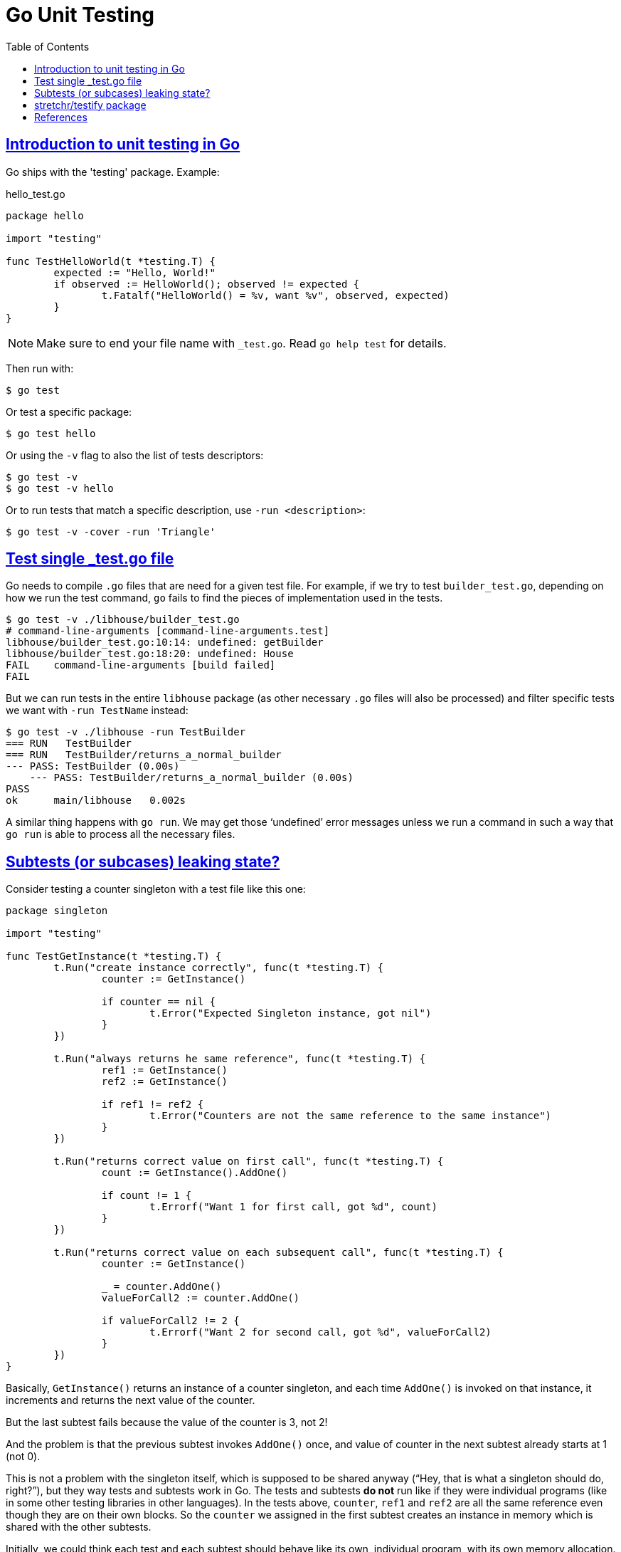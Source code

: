 = Go Unit Testing
:page-subtitle: Go
:page-tags: go unit-tests
:favicon: https://fernandobasso.dev/cmdline.png
:icons: font
:sectlinks:
:sectnums!:
:toclevels: 6
:source-highlighter: highlight.js
:experimental:
:stem: latexmath
:toc: left
:imagesdir: __assets
ifdef::env-github[]
:tip-caption: :bulb:
:note-caption: :information_source:
:important-caption: :heavy_exclamation_mark:
:caution-caption: :fire:
:warning-caption: :warning:
endif::[]


== Introduction to unit testing in Go

Go ships with the 'testing' package.
Example:

.hello_test.go
[source,go]
----
package hello

import "testing"

func TestHelloWorld(t *testing.T) {
	expected := "Hello, World!"
	if observed := HelloWorld(); observed != expected {
		t.Fatalf("HelloWorld() = %v, want %v", observed, expected)
	}
}
----

[NOTE]
====
Make sure to end your file name with `_test.go`.
Read `go help test` for details.
====

Then run with:

[source,shell-session]
----
$ go test
----

Or test a specific package:

[source,shell-session]
----
$ go test hello
----

Or using the `-v` flag to also the list of tests descriptors:

[source,shell-session]
----
$ go test -v
$ go test -v hello
----

Or to run tests that match a specific description, use `-run <description>`:

[source,shell-session]
----
$ go test -v -cover -run 'Triangle'
----

== Test single _test.go file

Go needs to compile `.go` files that are need for a given test file.
For example, if we try to test `builder_test.go`, depending on how we run the test command, `go` fails to find the pieces of implementation used in the tests.

[source,shell-session]
----
$ go test -v ./libhouse/builder_test.go
# command-line-arguments [command-line-arguments.test]
libhouse/builder_test.go:10:14: undefined: getBuilder
libhouse/builder_test.go:18:20: undefined: House
FAIL	command-line-arguments [build failed]
FAIL
----

But we can run tests in the entire `libhouse` package (as other necessary `.go` files will also be processed) and filter specific tests we want with `-run TestName` instead:

[source,shell-session]
----
$ go test -v ./libhouse -run TestBuilder
=== RUN   TestBuilder
=== RUN   TestBuilder/returns_a_normal_builder
--- PASS: TestBuilder (0.00s)
    --- PASS: TestBuilder/returns_a_normal_builder (0.00s)
PASS
ok  	main/libhouse	0.002s
----

A similar thing happens with `go run`.
We may get those ‘undefined’ error messages unless we run a command in such a way that `go run` is able to process all the necessary files.

== Subtests (or subcases) leaking state?

Consider testing a counter singleton with a test file like this one:

[source,go]
----
package singleton

import "testing"

func TestGetInstance(t *testing.T) {
	t.Run("create instance correctly", func(t *testing.T) {
		counter := GetInstance()

		if counter == nil {
			t.Error("Expected Singleton instance, got nil")
		}
	})

	t.Run("always returns he same reference", func(t *testing.T) {
		ref1 := GetInstance()
		ref2 := GetInstance()

		if ref1 != ref2 {
			t.Error("Counters are not the same reference to the same instance")
		}
	})

	t.Run("returns correct value on first call", func(t *testing.T) {
		count := GetInstance().AddOne()

		if count != 1 {
			t.Errorf("Want 1 for first call, got %d", count)
		}
	})

	t.Run("returns correct value on each subsequent call", func(t *testing.T) {
		counter := GetInstance()

		_ = counter.AddOne()
		valueForCall2 := counter.AddOne()

		if valueForCall2 != 2 {
			t.Errorf("Want 2 for second call, got %d", valueForCall2)
		}
	})
}
----

Basically, `GetInstance()` returns an instance of a counter singleton, and each time `AddOne()` is invoked on that instance, it increments and returns the next value of the counter.

But the last subtest fails because the value of the counter is 3, not 2!

And the problem is that the previous subtest invokes `AddOne()` once, and value of counter in the next subtest already starts at 1 (not 0).

This is not a problem with the singleton itself, which is supposed to be shared anyway (“Hey, that is what a singleton should do, right?”), but they way tests and subtests work in Go.
The tests and subtests *do not* run like if they were individual programs (like in some other testing libraries in other languages).
In the tests above, `counter`, `ref1` and `ref2` are all the same reference even though they are on their own blocks.
So the `counter` we assigned in the first subtest creates an instance in memory which is shared with the other subtests.

Initially, we could think each test and each subtest should behave like its own, individual program, with its own memory allocation.
But that is not the case.
In reality, all tests of a single package behave like a single, individual program.
And that is so true we can even define a `TestMain` for every individual package.

== stretchr/testify package

https://github.com/stretchr/testify

Install or update:

[source,go]
----
$ go get github.com/stretchr/testify
----

From now on, we should have both `assert` and `require` available for importing in our test files:

[source,go]
----
package mypkg

import (
  "testing"
  "github.com/stretchr/testify/require"
  "github.com/stretchr/testify/assert"
)
----

[NOTE]
====
If we simply add the import (without manually installing the package with `go get` first), and then we run `go mod tidy`, the package will get installed and added to `go.mod`.
====

== References

* https://pkg.go.dev/testing
* https://ieftimov.com/posts/testing-in-go-subtests/
